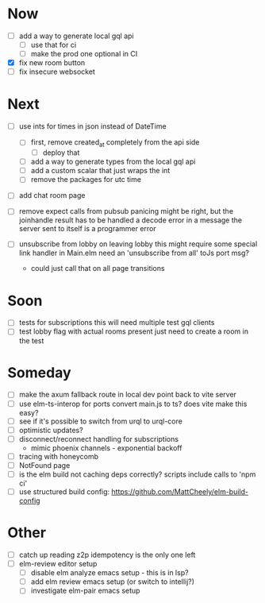 * Now
- [ ] add a way to generate local gql api
  - [ ] use that for ci
  - [ ] make the prod one optional in CI
- [X] fix new room button
- [ ] fix insecure websocket

* Next
- [ ] use ints for times in json instead of DateTime
  - [ ] first, remove created_at completely from the api side
    - [ ] deploy that
  - [ ] add a way to generate types from the local gql api
  - [ ] add a custom scalar that just wraps the int
  - [ ] remove the packages for utc time

- [ ] add chat room page
- [ ] remove expect calls from pubsub
  panicing might be right, but the joinhandle result has to be handled
  a decode error in a message the server sent to itself is a programmer error

- [ ] unsubscribe from lobby on leaving lobby
  this might require some special link handler in Main.elm
  need an 'unsubscribe from all' toJs port msg?
  - could just call that on all page transitions

* Soon
- [ ] tests for subscriptions
  this will need multiple test gql clients
- [ ] test lobby flag with actual rooms present
  just need to create a room in the test

* Someday
- [ ] make the axum fallback route in local dev point back to vite server
- [ ] use elm-ts-interop for ports
  convert main.js to ts? does vite make this easy?
- [ ] see if it's possible to switch from urql to urql-core
- [ ] optimistic updates?
- [ ] disconnect/reconnect handling for subscriptions
  - mimic phoenix channels - exponential backoff
- [ ] tracing with honeycomb
- [ ] NotFound page
- [ ] is the elm build not caching deps correctly?
  scripts include calls to 'npm ci'
- [ ] use structured build config:
  https://github.com/MattCheely/elm-build-config

* Other
- [-] catch up reading z2p
  idempotency is the only one left
- [ ] elm-review editor setup
  - [ ] disable elm analyze emacs setup - this is in lsp?
  - [ ] add elm review emacs setup (or switch to intellij?)
  - [ ] investigate elm-pair emacs setup
